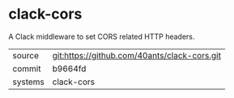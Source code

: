 * clack-cors

A Clack middleware to set CORS related HTTP headers.

|---------+----------------------------------------------|
| source  | git:https://github.com/40ants/clack-cors.git |
| commit  | b9664fd                                      |
| systems | clack-cors                                   |
|---------+----------------------------------------------|

